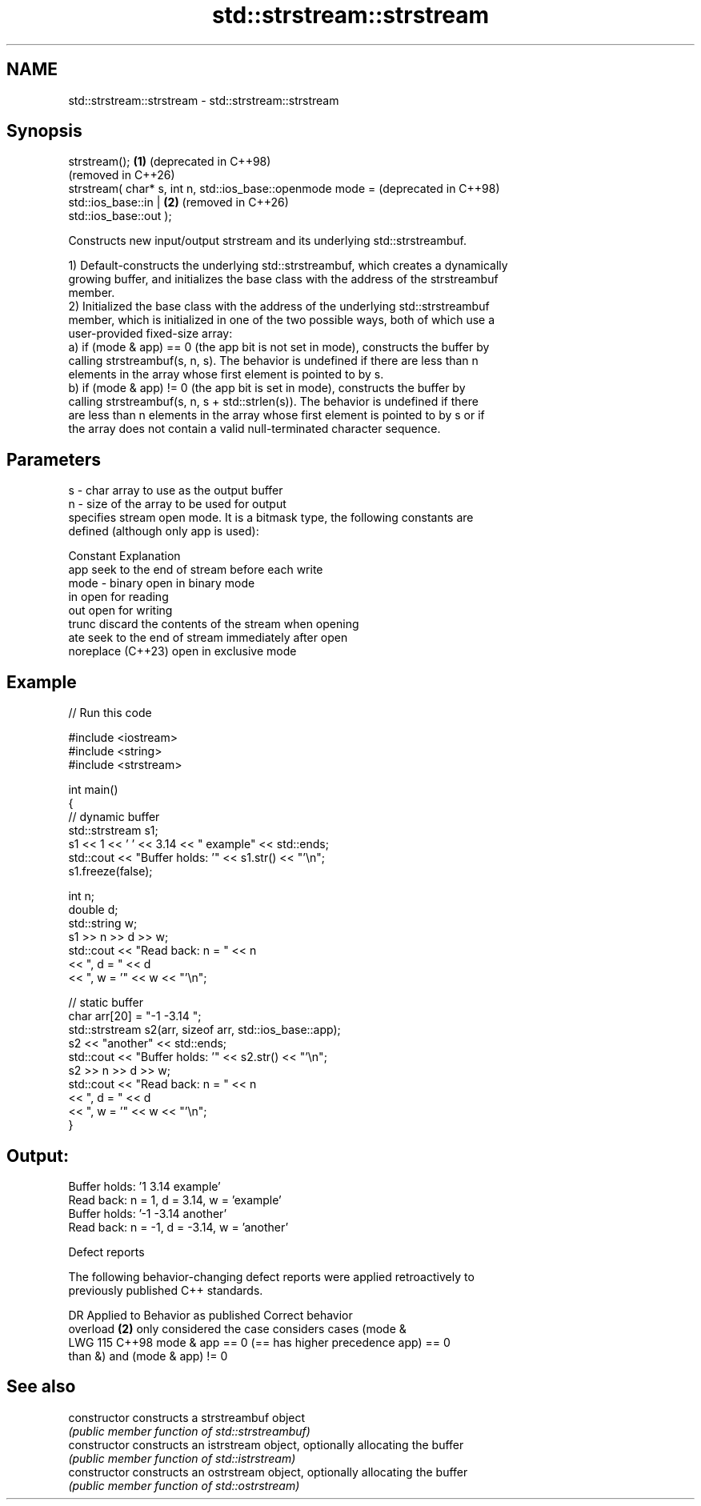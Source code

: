.TH std::strstream::strstream 3 "2024.06.10" "http://cppreference.com" "C++ Standard Libary"
.SH NAME
std::strstream::strstream \- std::strstream::strstream

.SH Synopsis
   strstream();                                               \fB(1)\fP (deprecated in C++98)
                                                                  (removed in C++26)
   strstream( char* s, int n, std::ios_base::openmode mode =      (deprecated in C++98)
                                  std::ios_base::in |         \fB(2)\fP (removed in C++26)
   std::ios_base::out );

   Constructs new input/output strstream and its underlying std::strstreambuf.

   1) Default-constructs the underlying std::strstreambuf, which creates a dynamically
   growing buffer, and initializes the base class with the address of the strstreambuf
   member.
   2) Initialized the base class with the address of the underlying std::strstreambuf
   member, which is initialized in one of the two possible ways, both of which use a
   user-provided fixed-size array:
   a) if (mode & app) == 0 (the app bit is not set in mode), constructs the buffer by
   calling strstreambuf(s, n, s). The behavior is undefined if there are less than n
   elements in the array whose first element is pointed to by s.
   b) if (mode & app) != 0 (the app bit is set in mode), constructs the buffer by
   calling strstreambuf(s, n, s + std::strlen(s)). The behavior is undefined if there
   are less than n elements in the array whose first element is pointed to by s or if
   the array does not contain a valid null-terminated character sequence.

.SH Parameters

   s    - char array to use as the output buffer
   n    - size of the array to be used for output
          specifies stream open mode. It is a bitmask type, the following constants are
          defined (although only app is used):

          Constant          Explanation
          app               seek to the end of stream before each write
   mode - binary            open in binary mode
          in                open for reading
          out               open for writing
          trunc             discard the contents of the stream when opening
          ate               seek to the end of stream immediately after open
          noreplace (C++23) open in exclusive mode

.SH Example


// Run this code

 #include <iostream>
 #include <string>
 #include <strstream>

 int main()
 {
     // dynamic buffer
     std::strstream s1;
     s1 << 1 << ' ' << 3.14 << " example" << std::ends;
     std::cout << "Buffer holds: '" << s1.str() << "'\\n";
     s1.freeze(false);

     int n;
     double d;
     std::string w;
     s1 >> n >> d >> w;
     std::cout << "Read back: n = " << n
               << ", d = " << d
               << ", w = '" << w << "'\\n";

     // static buffer
     char arr[20] = "-1 -3.14 ";
     std::strstream s2(arr, sizeof arr, std::ios_base::app);
     s2 << "another" << std::ends;
     std::cout << "Buffer holds: '" << s2.str() << "'\\n";
     s2 >> n >> d >> w;
     std::cout << "Read back: n = " << n
               << ", d = " << d
               << ", w = '" << w << "'\\n";
 }

.SH Output:

 Buffer holds: '1 3.14 example'
 Read back: n = 1, d = 3.14, w = 'example'
 Buffer holds: '-1 -3.14 another'
 Read back: n = -1, d = -3.14, w = 'another'

   Defect reports

   The following behavior-changing defect reports were applied retroactively to
   previously published C++ standards.

     DR    Applied to           Behavior as published              Correct behavior
                      overload \fB(2)\fP only considered the case     considers cases (mode &
   LWG 115 C++98      mode & app == 0 (== has higher precedence app) == 0
                      than &)                                   and (mode & app) != 0

.SH See also

   constructor   constructs a strstreambuf object
                 \fI(public member function of std::strstreambuf)\fP
   constructor   constructs an istrstream object, optionally allocating the buffer
                 \fI(public member function of std::istrstream)\fP
   constructor   constructs an ostrstream object, optionally allocating the buffer
                 \fI(public member function of std::ostrstream)\fP
